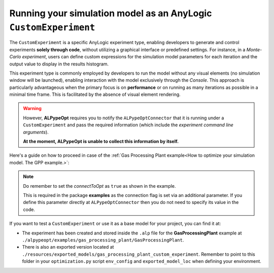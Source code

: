 #################################################################
Running your simulation model as an AnyLogic ``CustomExperiment``
#################################################################

The ``CustomExperiment`` is a specific AnyLogic experiment type, enabling developers to generate and control experiments **solely through code**, without utilizing a graphical interface or predefined settings. For instance, in a *Monte-Carlo experiment*, users can define custom expressions for the simulation model parameters for each iteration and the output value to display in the results histogram.

This experiment type is commonly employed by developers to run the model without any visual elements (no simulation window will be launched), enabling interaction with the model exclusively through the *Console*. This approach is particularly advantageous when the primary focus is on **performance** or on running as many iterations as possible in a minimal time frame. This is facilitated by the absence of visual element rendering.

.. warning::
    However, **ALPypeOpt** requires you to notify the ``ALPypeOptConnector`` that it is running under a ``CustomExperiment`` and pass the required information (which include the *experiment command line arguments*).

    **At the moment, ALPypeOpt is unable to collect this information by itself.**

Here's a guide on how to proceed in case of the :ref:`Gas Processing Plant example<How to optimize your simulation model. The GPP example.>`:

.. code-block:: java
    :emphasize-lines: 17

    // Create Engine, initialize random number generator:
    Engine engine = createEngine();
    engine.setTimeUnit( SECOND );
    // Fixed seed (reproducible simulation runs)
    engine.getDefaultRandomGenerator().setSeed( System.currentTimeMillis() );
    engine.setStartTime( 0.0 );
    engine.setStartDate( toDate( 2023, FEBRUARY, 28, 16, 0, 0 ) );
    // Set stop time:
    engine.setStopTime( 3600.0 );
    // Create new root object:
    Main root = new Main( engine, null, null );
    // Setup parameters of root object here
    root.setParametersToDefaultValues();
    // Flag connection to python optimization script
    root.connectToOpt = true;
    // Notify ALPypeOptConnector is running under a custom experiment
    root.alPypeOptConnector.isCustomExperiment(getCommandLineArguments());
    // Prepare Engine for simulation:
    engine.start( root );

.. note::
    Do remember to set the *connectToOpt* as ``true`` as shown in the example.

    This is required in the package **examples** as the connection flag is set via an additional parameter. If you define this parameter directly at ``ALPypeOptConnector`` then you do not need to specify its value in the code.

If you want to test a ``CustomExperiment`` or use it as a base model for your project, you can find it at:

* The experiment has been created and stored inside the ``.alp`` file for the **GasProcessingPlant** example at ``./alpypeopt/examples/gas_processing_plant/GasProcessingPlant``.
* There is also an exported version located at ``./resources/exported_models/gas_processing_plant_custom_experiment``. Remember to point to this folder in your ``optimization.py`` script ``env_config`` and ``exported_model_loc`` when defining your environment.



